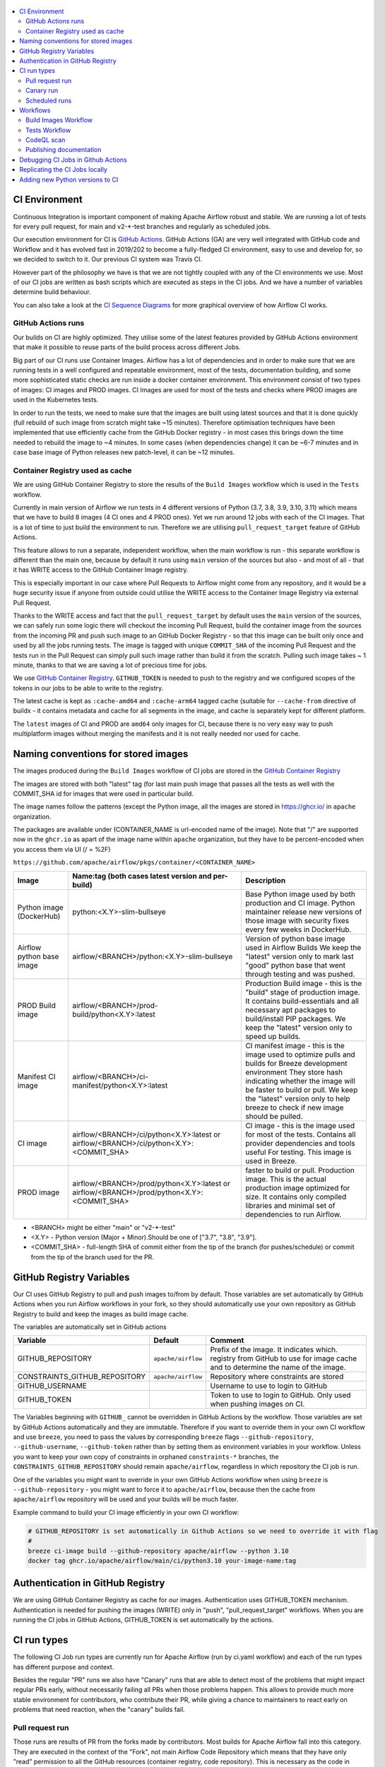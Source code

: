  .. Licensed to the Apache Software Foundation (ASF) under one
    or more contributor license agreements.  See the NOTICE file
    distributed with this work for additional information
    regarding copyright ownership.  The ASF licenses this file
    to you under the Apache License, Version 2.0 (the
    "License"); you may not use this file except in compliance
    with the License.  You may obtain a copy of the License at

 ..   http://www.apache.org/licenses/LICENSE-2.0

 .. Unless required by applicable law or agreed to in writing,
    software distributed under the License is distributed on an
    "AS IS" BASIS, WITHOUT WARRANTIES OR CONDITIONS OF ANY
    KIND, either express or implied.  See the License for the
    specific language governing permissions and limitations
    under the License.

.. contents:: :local:

CI Environment
==============

Continuous Integration is important component of making Apache Airflow robust and stable. We are running
a lot of tests for every pull request, for main and v2-*-test branches and regularly as scheduled jobs.

Our execution environment for CI is `GitHub Actions <https://github.com/features/actions>`_. GitHub Actions
(GA) are very well integrated with GitHub code and Workflow and it has evolved fast in 2019/202 to become
a fully-fledged CI environment, easy to use and develop for, so we decided to switch to it. Our previous
CI system was Travis CI.

However part of the philosophy we have is that we are not tightly coupled with any of the CI
environments we use. Most of our CI jobs are written as bash scripts which are executed as steps in
the CI jobs. And we have  a number of variables determine build behaviour.

You can also take a look at the `CI Sequence Diagrams <CI_DIAGRAMS.md>`_ for more graphical overview
of how Airflow CI works.

GitHub Actions runs
-------------------

Our builds on CI are highly optimized. They utilise some of the latest features provided by GitHub Actions
environment that make it possible to reuse parts of the build process across different Jobs.

Big part of our CI runs use Container Images. Airflow has a lot of dependencies and in order to make
sure that we are running tests in a well configured and repeatable environment, most of the tests,
documentation building, and some more sophisticated static checks are run inside a docker container
environment. This environment consist of two types of images: CI images and PROD images. CI Images
are used for most of the tests and checks where PROD images are used in the Kubernetes tests.

In order to run the tests, we need to make sure that the images are built using latest sources and that it
is done quickly (full rebuild of such image from scratch might take ~15 minutes). Therefore optimisation
techniques have been implemented that use efficiently cache from the GitHub Docker registry - in most cases
this brings down the time needed to rebuild the image to ~4 minutes. In some cases (when dependencies change)
it can be ~6-7 minutes and in case base image of Python releases new patch-level, it can be ~12 minutes.

Container Registry used as cache
--------------------------------

We are using GitHub Container Registry to store the results of the ``Build Images``
workflow which is used in the ``Tests`` workflow.

Currently in main version of Airflow we run tests in 4 different versions of Python (3.7, 3.8, 3.9, 3.10, 3.11)
which means that we have to build 8 images (4 CI ones and 4 PROD ones). Yet we run around 12 jobs
with each of the CI images. That is a lot of time to just build the environment to run. Therefore
we are utilising ``pull_request_target`` feature of GitHub Actions.

This feature allows to run a separate, independent workflow, when the main workflow is run -
this separate workflow is different than the main one, because by default it runs using ``main`` version
of the sources but also - and most of all - that it has WRITE access to the GitHub Container Image registry.

This is especially important in our case where Pull Requests to Airflow might come from any repository,
and it would be a huge security issue if anyone from outside could
utilise the WRITE access to the Container Image Registry via external Pull Request.

Thanks to the WRITE access and fact that the ``pull_request_target`` by default uses the ``main`` version of the
sources, we can safely run some logic there will checkout the incoming Pull Request, build the container
image from the sources from the incoming PR and push such image to an GitHub Docker Registry - so that
this image can be built only once and used by all the jobs running tests. The image is tagged with unique
``COMMIT_SHA`` of the incoming Pull Request and the tests run in the Pull Request can simply pull such image
rather than build it from the scratch. Pulling such image takes ~ 1 minute, thanks to that we are saving
a lot of precious time for jobs.

We use `GitHub Container Registry <https://docs.github.com/en/packages/guides/about-github-container-registry>`_.
``GITHUB_TOKEN`` is needed to push to the registry and we configured scopes of the tokens in our jobs
to be able to write to the registry.

The latest cache is kept as ``:cache-amd64`` and ``:cache-arm64`` tagged cache (suitable for
``--cache-from`` directive of buildx - it contains metadata and cache for all segments in the image,
and cache is separately kept for different platform.

The ``latest`` images of CI and PROD are ``amd64`` only images for CI, because there is no very easy way
to push multiplatform images without merging the manifests and it is not really needed nor used for cache.


Naming conventions for stored images
====================================

The images produced during the ``Build Images`` workflow of CI jobs are stored in the
`GitHub Container Registry <https://github.com/orgs/apache/packages?repo_name=airflow>`_

The images are stored with both "latest" tag (for last main push image that passes all the tests as well
with the COMMIT_SHA id for images that were used in particular build.

The image names follow the patterns (except the Python image, all the images are stored in
https://ghcr.io/ in ``apache`` organization.

The packages are available under (CONTAINER_NAME is url-encoded name of the image). Note that "/" are
supported now in the ``ghcr.io`` as apart of the image name within ``apache`` organization, but they
have to be percent-encoded when you access them via UI (/ = %2F)

``https://github.com/apache/airflow/pkgs/container/<CONTAINER_NAME>``

+--------------+----------------------------------------------------------+----------------------------------------------------------+
| Image        | Name:tag (both cases latest version and per-build)       | Description                                              |
+==============+==========================================================+==========================================================+
| Python image | python:<X.Y>-slim-bullseye                               | Base Python image used by both production and CI image.  |
| (DockerHub)  |                                                          | Python maintainer release new versions of those image    |
|              |                                                          | with security fixes every few weeks in DockerHub.        |
+--------------+----------------------------------------------------------+----------------------------------------------------------+
| Airflow      | airflow/<BRANCH>/python:<X.Y>-slim-bullseye              | Version of python base image used in Airflow Builds      |
| python base  |                                                          | We keep the "latest" version only to mark last "good"    |
| image        |                                                          | python base that went through testing and was pushed.    |
+--------------+----------------------------------------------------------+----------------------------------------------------------+
| PROD Build   | airflow/<BRANCH>/prod-build/python<X.Y>:latest           | Production Build image - this is the "build" stage of    |
| image        |                                                          | production image. It contains build-essentials and all   |
|              |                                                          | necessary apt packages to build/install PIP packages.    |
|              |                                                          | We keep the "latest" version only to speed up builds.    |
+--------------+----------------------------------------------------------+----------------------------------------------------------+
| Manifest     | airflow/<BRANCH>/ci-manifest/python<X.Y>:latest          | CI manifest image - this is the image used to optimize   |
| CI image     |                                                          | pulls and builds for Breeze development environment      |
|              |                                                          | They store hash indicating whether the image will be     |
|              |                                                          | faster to build or pull.                                 |
|              |                                                          | We keep the "latest" version only to help breeze to      |
|              |                                                          | check if new image should be pulled.                     |
+--------------+----------------------------------------------------------+----------------------------------------------------------+
| CI image     | airflow/<BRANCH>/ci/python<X.Y>:latest                   | CI image - this is the image used for most of the tests. |
|              | or                                                       | Contains all provider dependencies and tools useful      |
|              | airflow/<BRANCH>/ci/python<X.Y>:<COMMIT_SHA>             | For testing. This image is used in Breeze.               |
+--------------+----------------------------------------------------------+----------------------------------------------------------+
|              |                                                          | faster to build or pull.                                 |
| PROD image   | airflow/<BRANCH>/prod/python<X.Y>:latest                 | Production image. This is the actual production image    |
|              | or                                                       | optimized for size.                                      |
|              | airflow/<BRANCH>/prod/python<X.Y>:<COMMIT_SHA>           | It contains only compiled libraries and minimal set of   |
|              |                                                          | dependencies to run Airflow.                             |
+--------------+----------------------------------------------------------+----------------------------------------------------------+

* <BRANCH> might be either "main" or "v2-*-test"
* <X.Y> - Python version (Major + Minor).Should be one of ["3.7", "3.8", "3.9"].
* <COMMIT_SHA> - full-length SHA of commit either from the tip of the branch (for pushes/schedule) or
  commit from the tip of the branch used for the PR.

GitHub Registry Variables
=========================

Our CI uses GitHub Registry to pull and push images to/from by default. Those variables are set automatically
by GitHub Actions when you run Airflow workflows in your fork, so they should automatically use your
own repository as GitHub Registry to build and keep the images as build image cache.

The variables are automatically set in GitHub actions

+--------------------------------+---------------------------+----------------------------------------------+
| Variable                       | Default                   | Comment                                      |
+================================+===========================+==============================================+
| GITHUB_REPOSITORY              | ``apache/airflow``        | Prefix of the image. It indicates which.     |
|                                |                           | registry from GitHub to use for image cache  |
|                                |                           | and to determine the name of the image.      |
+--------------------------------+---------------------------+----------------------------------------------+
| CONSTRAINTS_GITHUB_REPOSITORY  | ``apache/airflow``        | Repository where constraints are stored      |
+--------------------------------+---------------------------+----------------------------------------------+
| GITHUB_USERNAME                |                           | Username to use to login to GitHub           |
|                                |                           |                                              |
+--------------------------------+---------------------------+----------------------------------------------+
| GITHUB_TOKEN                   |                           | Token to use to login to GitHub.             |
|                                |                           | Only used when pushing images on CI.         |
+--------------------------------+---------------------------+----------------------------------------------+

The Variables beginning with ``GITHUB_`` cannot be overridden in GitHub Actions by the workflow.
Those variables are set by GitHub Actions automatically and they are immutable. Therefore if
you want to override them in your own CI workflow and use ``breeze``, you need to pass the
values by corresponding ``breeze`` flags ``--github-repository``, ``--github-username``,
``--github-token`` rather than by setting them as environment variables in your workflow.
Unless you want to keep your own copy of constraints in orphaned ``constraints-*``
branches, the ``CONSTRAINTS_GITHUB_REPOSITORY`` should remain ``apache/airflow``, regardless in which
repository the CI job is run.

One of the variables you might want to override in your own GitHub Actions workflow when using ``breeze`` is
``--github-repository`` - you might want to force it to ``apache/airflow``, because then the cache from
``apache/airflow`` repository will be used and your builds will be much faster.

Example command to build your CI image efficiently in your own CI workflow:

.. code-block:: bash

   # GITHUB_REPOSITORY is set automatically in Github Actions so we need to override it with flag
   #
   breeze ci-image build --github-repository apache/airflow --python 3.10
   docker tag ghcr.io/apache/airflow/main/ci/python3.10 your-image-name:tag


Authentication in GitHub Registry
=================================

We are using GitHub Container Registry as cache for our images. Authentication uses GITHUB_TOKEN mechanism.
Authentication is needed for pushing the images (WRITE) only in "push", "pull_request_target" workflows.
When you are running the CI jobs in GitHub Actions, GITHUB_TOKEN is set automatically by the actions.


CI run types
============

The following CI Job run types are currently run for Apache Airflow (run by ci.yaml workflow)
and each of the run types has different purpose and context.

Besides the regular "PR" runs we also have "Canary" runs that are able to detect most of the
problems that might impact regular PRs early, without necessarily failing all PRs when those
problems happen. This allows to provide much more stable environment for contributors, who
contribute their PR, while giving a chance to maintainers to react early on problems that
need reaction, when the "canary" builds fail.

Pull request run
----------------

Those runs are results of PR from the forks made by contributors. Most builds for Apache Airflow fall
into this category. They are executed in the context of the "Fork", not main
Airflow Code Repository which means that they have only "read" permission to all the GitHub resources
(container registry, code repository). This is necessary as the code in those PRs (including CI job
definition) might be modified by people who are not committers for the Apache Airflow Code Repository.

The main purpose of those jobs is to check if PR builds cleanly, if the test run properly and if
the PR is ready to review and merge. The runs are using cached images from the Private GitHub registry -
CI, Production Images as well as base Python images that are also cached in the Private GitHub registry.
Also for those builds we only execute Python tests if important files changed (so for example if it is
"no-code" change, no tests will be executed.

Regular PR builds run in a "stable" environment:

* fixed set of constraints (constraints that passed the tests) - except the PRs that change dependencies
* limited matrix and set of tests (determined by selective checks based on what changed in the PR)
* no ARM image builds are build in the regular PRs
* lower probability of flaky tests for non-committer PRs (public runners and less parallelism)

Canary run
----------

Those runs are results of direct pushes done by the committers - basically merging of a Pull Request
by the committers. Those runs execute in the context of the Apache Airflow Code Repository and have also
write permission for GitHub resources (container registry, code repository).

The main purpose for the run is to check if the code after merge still holds all the assertions - like
whether it still builds, all tests are green. This is a "Canary" build that helps us to detect early
problems with dependencies, image building, full matrix of tests in case they passed through selective checks.

This is needed because some of the conflicting changes from multiple PRs might cause build and test failures
after merge even if they do not fail in isolation. Also those runs are already reviewed and confirmed by the
committers so they can be used to do some housekeeping:

- pushing most recent image build in the PR to the GitHub Container Registry (for caching) including recent
  Dockerfile changes and setup.py/setup.cfg changes (Early Cache)
- test that image in ``breeze`` command builds quickly
- run full matrix of tests to detect any tests that will be mistakenly missed in ``selective checks``
- upgrading to latest constraints and pushing those constraints if all tests succeed
- refresh latest Python base images in case new patch-level is released

The housekeeping is important - Python base images are refreshed with varying frequency (once every few months
usually but sometimes several times per week) with the latest security and bug fixes.

Scheduled runs
--------------

Those runs are results of (nightly) triggered job - only for ``main`` branch. The
main purpose of the job is to check if there was no impact of external dependency changes on the Apache
Airflow code (for example transitive dependencies released that fail the build). It also checks if the
Docker images can be built from the scratch (again - to see if some dependencies have not changed - for
example downloaded package releases etc.

All runs consist of the same jobs, but the jobs behave slightly differently or they are skipped in different
run categories. Here is a summary of the run categories with regards of the jobs they are running.
Those jobs often have matrix run strategy which runs several different variations of the jobs
(with different Backend type / Python version, type of the tests to run for example). The following chapter
describes the workflows that execute for each run.

Those runs and their corresponding ``Build Images`` runs are only executed in main ``apache/airflow``
repository, they are not executed in forks - we want to be nice to the contributors and not use their
free build minutes on GitHub Actions.

Workflows
=========

A general note about cancelling duplicated workflows: for the ``Build Images``, ``Tests`` and ``CodeQL``
workflows we use the ``concurrency`` feature of GitHub actions to automatically cancel "old" workflow runs
of each type -- meaning if you push a new commit to a branch or to a pull request and there is a workflow
running, GitHub Actions will cancel the old workflow run automatically.

Build Images Workflow
---------------------

This workflow builds images for the CI Workflow for Pull Requests coming from forks.

It's a special type of workflow: ``pull_request_target`` which means that it is triggered when a pull request
is opened. This also means that the workflow has Write permission to push to the GitHub registry the images
used by CI jobs which means that the images can be built only once and reused by all the CI jobs
(including the matrix jobs). We've implemented it so that the ``Tests`` workflow waits
until the images are built by the ``Build Images`` workflow before running.

Those "Build Image" steps are skipped in case Pull Requests do not come from "forks" (i.e. those
are internal PRs for Apache Airflow repository. This is because in case of PRs coming from
Apache Airflow (only committers can create those) the "pull_request" workflows have enough
permission to push images to GitHub Registry.

This workflow is not triggered on normal pushes to our "main" branches, i.e. after a
pull request is merged and whenever ``scheduled`` run is triggered. Again in this case the "CI" workflow
has enough permissions to push the images. In this case we simply do not run this workflow.

The workflow has the following jobs:

+---------------------------+---------------------------------------------+
| Job                       | Description                                 |
|                           |                                             |
+===========================+=============================================+
| Build Info                | Prints detailed information about the build |
+---------------------------+---------------------------------------------+
| Build CI images           | Builds all configured CI images             |
+---------------------------+---------------------------------------------+
| Build PROD images         | Builds all configured PROD images           |
+---------------------------+---------------------------------------------+

The images are stored in the `GitHub Container Registry <https://github.com/orgs/apache/packages?repo_name=airflow>`_
and the names of those images follow the patterns described in
`Naming conventions for stored images <#naming-conventions-for-stored-images>`_

Image building is configured in "fail-fast" mode. When any of the images
fails to build, it cancels other builds and the source ``Tests`` workflow run
that triggered it.


Tests Workflow
--------------

This workflow is a regular workflow that performs all checks of Airflow code.

+-----------------------------+----------------------------------------------------------+---------+----------+-----------+
| Job                         | Description                                              | PR      | Canary   | Scheduled |
+=============================+==========================================================+=========+==========+===========+
| Build info                  | Prints detailed information about the build              | Yes     | Yes      | Yes       |
+-----------------------------+----------------------------------------------------------+---------+----------+-----------+
| Build CI/PROD images        | Builds images in-workflow (not in the build images one)  | -       | Yes      | Yes (1)   |
+-----------------------------+----------------------------------------------------------+---------+----------+-----------+
| Push early cache & images   | Pushes early cache/images to GitHub Registry and test    | -       | Yes      | -         |
|                             | speed of building breeze images from scratch             |         |          |           |
+-----------------------------+----------------------------------------------------------+---------+----------+-----------+
| Test OpenAPI client gen     | Tests if OpenAPIClient continues to generate             | Yes     | Yes      | Yes       |
+-----------------------------+----------------------------------------------------------+---------+----------+-----------+
| UI tests                    | React UI tests for new Airflow UI                        | Yes     | Yes      | Yes       |
+-----------------------------+----------------------------------------------------------+---------+----------+-----------+
| Test image building         | Tests if PROD image build examples work                  | Yes     | Yes      | Yes       |
+-----------------------------+----------------------------------------------------------+---------+----------+-----------+
| CI Images                   | Waits for and verify CI Images (2)                       | Yes     | Yes      | Yes       |
+-----------------------------+----------------------------------------------------------+---------+----------+-----------+
| (Basic) Static checks       | Performs static checks (full or basic)                   | Yes     | Yes      | Yes       |
+-----------------------------+----------------------------------------------------------+---------+----------+-----------+
| Build docs                  | Builds documentation                                     | Yes     | Yes      | Yes       |
+-----------------------------+----------------------------------------------------------+---------+----------+-----------+
| Tests                       | Run all the Pytest tests for Python code                 | Yes     | Yes      | Yes       |
+-----------------------------+----------------------------------------------------------+---------+----------+-----------+
| Tests provider packages     | Tests if provider packages work                          | Yes     | Yes      | Yes       |
+-----------------------------+----------------------------------------------------------+---------+----------+-----------+
| Upload coverage             | Uploads test coverage from all the tests                 | -       | Yes      | -         |
+-----------------------------+----------------------------------------------------------+---------+----------+-----------+
| PROD Images                 | Waits for and verify PROD Images (2)                     | Yes     | Yes      | Yes       |
+-----------------------------+----------------------------------------------------------+---------+----------+-----------+
| Tests Kubernetes            | Run Kubernetes test                                      | Yes     | Yes      | Yes       |
+-----------------------------+----------------------------------------------------------+---------+----------+-----------+
| Constraints                 | Upgrade constraints to latest ones (3)                   | -       | Yes      | Yes       |
+-----------------------------+----------------------------------------------------------+---------+----------+-----------+
| Push cache & images         | Pushes cache/images to GitHub Registry (3)               | -       | Yes      | Yes       |
+-----------------------------+----------------------------------------------------------+---------+----------+-----------+

``(1)`` Scheduled jobs builds images from scratch - to test if everything works properly for clean builds

``(2)`` The jobs wait for CI images to be available.

``(3)`` PROD and CI cache & images are pushed as "latest" to GitHub Container registry and constraints are
upgraded only if all tests are successful. The images are rebuilt in this step using constraints pushed
in the previous step.

CodeQL scan
-----------

The `CodeQL <https://securitylab.github.com/tools/codeql>`_ security scan uses GitHub security scan framework to scan our code for security violations.
It is run for JavaScript and Python code.

Publishing documentation
------------------------

Documentation from the ``main`` branch is automatically published on Amazon S3.

To make this possible, GitHub Action has secrets set up with credentials
for an Amazon Web Service account - ``DOCS_AWS_ACCESS_KEY_ID`` and ``DOCS_AWS_SECRET_ACCESS_KEY``.

This account has permission to write/list/put objects to bucket ``apache-airflow-docs``. This bucket has
public access configured, which means it is accessible through the website endpoint.
For more information, see:
`Hosting a static website on Amazon S3 <https://docs.aws.amazon.com/AmazonS3/latest/dev/WebsiteHosting.html>`_

Website endpoint: http://apache-airflow-docs.s3-website.eu-central-1.amazonaws.com/


Debugging CI Jobs in Github Actions
===================================

The CI jobs are notoriously difficult to test, because you can only really see results of it when you run them
in CI environment, and the environment in which they run depend on who runs them (they might be either run
in our Self-Hosted runners (with 64 GB RAM 8 CPUs) or in the GitHub Public runners (6 GB of RAM, 2 CPUs) and
the results will vastly differ depending on which environment is used. We are utilizing parallelism to make
use of all the available CPU/Memory but sometimes you need to enable debugging and force certain environments.
Additional difficulty is that ``Build Images`` workflow is ``pull-request-target`` type, which means that it
will always run using the ``main`` version - no matter what is in your Pull Request.

There are several ways how you can debug the CI jobs when you are maintainer.

* When you want to tests the build with all combinations of all python, backends etc on regular PR,
  add ``full tests needed`` label to the PR.
* When you want to test maintainer PR using public runners, add ``public runners`` label to the PR
* When you want to see resources used by the run, add ``debug ci resources`` label to the PR
* When you want to test changes to breeze that include changes to how images are build you should push
  your PR to ``apache`` repository not to your fork. This will run the images as part of the ``CI`` workflow
  rather than using ``Build images`` workflow and use the same breeze version for building image and testing
* When you want to test changes to ``build-images.yml`` workflow you should push your branch as ``main``
  branch in your local fork. This will run changed ``build-images.yml`` workflow as it will be in ``main``
  branch of your fork

Replicating the CI Jobs locally
===============================

The main goal of the CI philosophy we have that no matter how complex the test and integration
infrastructure, as a developer you should be able to reproduce and re-run any of the failed checks
locally. One part of it are pre-commit checks, that allow you to run the same static checks in CI
and locally, but another part is the CI environment which is replicated locally with Breeze.

You can read more about Breeze in `BREEZE.rst <BREEZE.rst>`_ but in essence it is a script that allows
you to re-create CI environment in your local development instance and interact with it. In its basic
form, when you do development you can run all the same tests that will be run in CI - but locally,
before you submit them as PR. Another use case where Breeze is useful is when tests fail on CI. You can
take the full ``COMMIT_SHA`` of the failed build pass it as ``--image-tag`` parameter of Breeze and it will
download the very same version of image that was used in CI and run it locally. This way, you can very
easily reproduce any failed test that happens in CI - even if you do not check out the sources
connected with the run.

All our CI jobs are executed via ``breeze`` commands. You can replicate exactly what our CI is doing
by running the sequence of corresponding ``breeze`` command. Make sure however that you look at both:

* flags passed to ``breeze`` commands
* environment variables used when ``breeze`` command is run - this is useful when we want
  to set a common flag for all ``breeze`` commands in the same job or even the whole workflow. For
  example ``VERBOSE`` variable is set to ``true`` for all our workflows so that more detailed information
  about internal commands executed in CI is printed.

In the output of the CI jobs, you will find both  - the flags passed and environment variables set.

You can read more about it in `BREEZE.rst <BREEZE.rst>`_ and `TESTING.rst <TESTING.rst>`_

Since we store images from every CI run, you should be able easily reproduce any of the CI tests problems
locally. You can do it by pulling and using the right image and running it with the right docker command,
For example knowing that the CI job was for commit ``cd27124534b46c9688a1d89e75fcd137ab5137e3``:

.. code-block:: bash

  docker pull ghcr.io/apache/airflow/main/ci/python3.7:cd27124534b46c9688a1d89e75fcd137ab5137e3

  docker run -it ghcr.io/apache/airflow/main/ci/python3.7:cd27124534b46c9688a1d89e75fcd137ab5137e3


But you usually need to pass more variables and complex setup if you want to connect to a database or
enable some integrations. Therefore it is easiest to use `Breeze <BREEZE.rst>`_ for that. For example if
you need to reproduce a MySQL environment in python 3.8 environment you can run:

.. code-block:: bash

  breeze --image-tag cd27124534b46c9688a1d89e75fcd137ab5137e3 --python 3.8 --backend mysql

You will be dropped into a shell with the exact version that was used during the CI run and you will
be able to run pytest tests manually, easily reproducing the environment that was used in CI. Note that in
this case, you do not need to checkout the sources that were used for that run - they are already part of
the image - but remember that any changes you make in those sources are lost when you leave the image as
the sources are not mapped from your host machine.

Depending whether the scripts are run locally via `Breeze <BREEZE.rst>`_ or whether they
are run in ``Build Images`` or ``Tests`` workflows they can take different values.

You can use those variables when you try to reproduce the build locally (alternatively you can pass
those via command line flags passed to ``breeze`` command.

+-----------------------------------------+-------------+--------------+------------+-------------------------------------------------+
| Variable                                | Local       | Build Images | CI         | Comment                                         |
|                                         | development | workflow     | Workflow   |                                                 |
+=========================================+=============+==============+============+=================================================+
|                                                           Basic variables                                                           |
+-----------------------------------------+-------------+--------------+------------+-------------------------------------------------+
| ``PYTHON_MAJOR_MINOR_VERSION``          |             |              |            | Major/Minor version of Python used.             |
+-----------------------------------------+-------------+--------------+------------+-------------------------------------------------+
| ``DB_RESET``                            |    false    |     true     |    true    | Determines whether database should be reset     |
|                                         |             |              |            | at the container entry. By default locally      |
|                                         |             |              |            | the database is not reset, which allows to      |
|                                         |             |              |            | keep the database content between runs in       |
|                                         |             |              |            | case of Postgres or MySQL. However,             |
|                                         |             |              |            | it requires to perform manual init/reset        |
|                                         |             |              |            | if you stop the environment.                    |
+-----------------------------------------+-------------+--------------+------------+-------------------------------------------------+
|                                                      Forcing answer                                                                 |
+-----------------------------------------+-------------+--------------+------------+-------------------------------------------------+
| ``ANSWER``                              |             |     yes      |     yes    | This variable determines if answer to questions |
|                                         |             |              |            | during the build process should be              |
|                                         |             |              |            | automatically given. For local development,     |
|                                         |             |              |            | the user is occasionally asked to provide       |
|                                         |             |              |            | answers to questions such as - whether          |
|                                         |             |              |            | the image should be rebuilt. By default         |
|                                         |             |              |            | the user has to answer but in the CI            |
|                                         |             |              |            | environment, we force "yes" answer.             |
+-----------------------------------------+-------------+--------------+------------+-------------------------------------------------+
|                                                           Host variables                                                            |
+-----------------------------------------+-------------+--------------+------------+-------------------------------------------------+
| ``HOST_USER_ID``                        |             |              |            | User id of the host user.                       |
+-----------------------------------------+-------------+--------------+------------+-------------------------------------------------+
| ``HOST_GROUP_ID``                       |             |              |            | Group id of the host user.                      |
+-----------------------------------------+-------------+--------------+------------+-------------------------------------------------+
| ``HOST_OS``                             |             |    linux     |    linux   | OS of the Host (darwin/linux/windows).          |
+-----------------------------------------+-------------+--------------+------------+-------------------------------------------------+
|                                                            Git variables                                                            |
+-----------------------------------------+-------------+--------------+------------+-------------------------------------------------+
| ``COMMIT_SHA``                          |             | GITHUB_SHA   | GITHUB_SHA | SHA of the commit of the build is run           |
+-----------------------------------------+-------------+--------------+------------+-------------------------------------------------+
|                                             In container environment initialization                                                 |
+-----------------------------------------+-------------+--------------+------------+-------------------------------------------------+
| ``SKIP_ENVIRONMENT_INITIALIZATION``     |   false\*   |    false\*   |   false\*  | Skip initialization of test environment         |
|                                         |             |              |            |                                                 |
|                                         |             |              |            | \* set to true in pre-commits                   |
+-----------------------------------------+-------------+--------------+------------+-------------------------------------------------+
| ``SKIP_SSH_SETUP``                      |   false\*   |    false\*   |   false\*  | Skip setting up SSH server for tests.           |
|                                         |             |              |            |                                                 |
|                                         |             |              |            | \* set to true in GitHub CodeSpaces             |
+-----------------------------------------+-------------+--------------+------------+-------------------------------------------------+
| ``VERBOSE_COMMANDS``                    |    false    |    false     |    false   | Determines whether every command                |
|                                         |             |              |            | executed in docker should also be printed       |
|                                         |             |              |            | before execution. This is a low-level           |
|                                         |             |              |            | debugging feature of bash (set -x) enabled in   |
|                                         |             |              |            | entrypoint and it should only be used if you    |
|                                         |             |              |            | need to debug the bash scripts in container.    |
+-----------------------------------------+-------------+--------------+------------+-------------------------------------------------+
|                                                        Image build variables                                                        |
+-----------------------------------------+-------------+--------------+------------+-------------------------------------------------+
| ``UPGRADE_TO_NEWER_DEPENDENCIES``       |    false    |    false     |   false\*  | Determines whether the build should             |
|                                         |             |              |            | attempt to upgrade Python base image and all    |
|                                         |             |              |            | PIP dependencies to latest ones matching        |
|                                         |             |              |            | ``setup.py`` limits. This tries to replicate    |
|                                         |             |              |            | the situation of "fresh" user who just installs |
|                                         |             |              |            | airflow and uses latest version of matching     |
|                                         |             |              |            | dependencies. By default we are using a         |
|                                         |             |              |            | tested set of dependency constraints            |
|                                         |             |              |            | stored in separated "orphan" branches           |
|                                         |             |              |            | of the airflow repository                       |
|                                         |             |              |            | ("constraints-main, "constraints-2-0")          |
|                                         |             |              |            | but when this flag is set to anything but false |
|                                         |             |              |            | (for example random value), they are not used   |
|                                         |             |              |            | used and "eager" upgrade strategy is used       |
|                                         |             |              |            | when installing dependencies. We set it         |
|                                         |             |              |            | to true in case of direct pushes (merges)       |
|                                         |             |              |            | to main and scheduled builds so that            |
|                                         |             |              |            | the constraints are tested. In those builds,    |
|                                         |             |              |            | in case we determine that the tests pass        |
|                                         |             |              |            | we automatically push latest set of             |
|                                         |             |              |            | "tested" constraints to the repository.         |
|                                         |             |              |            |                                                 |
|                                         |             |              |            | Setting the value to random value is best way   |
|                                         |             |              |            | to assure that constraints are upgraded even if |
|                                         |             |              |            | there is no change to setup.py                  |
|                                         |             |              |            |                                                 |
|                                         |             |              |            | This way our constraints are automatically      |
|                                         |             |              |            | tested and updated whenever new versions        |
|                                         |             |              |            | of libraries are released.                      |
|                                         |             |              |            |                                                 |
|                                         |             |              |            | \* true in case of direct pushes and            |
|                                         |             |              |            |    scheduled builds                             |
+-----------------------------------------+-------------+--------------+------------+-------------------------------------------------+

Adding new Python versions to CI
================================

In order to add a new version the following operations should be done (example uses Python 3.10)

* copy the latest constraints in ``constraints-main`` branch from previous versions and name it
  using the new Python version (``constraints-3.10.txt``). Commit and push

* build image locally for both prod and CI locally using Breeze:

.. code-block:: bash

  breeze ci-image build --python 3.10

* Find the 2 new images (prod, ci) created in
  `GitHub Container registry <https://github.com/orgs/apache/packages?tab=packages&ecosystem=container&q=airflow>`_
  go to Package Settings and turn on ``Public Visibility`` and set "Inherit access from Repository" flag.
